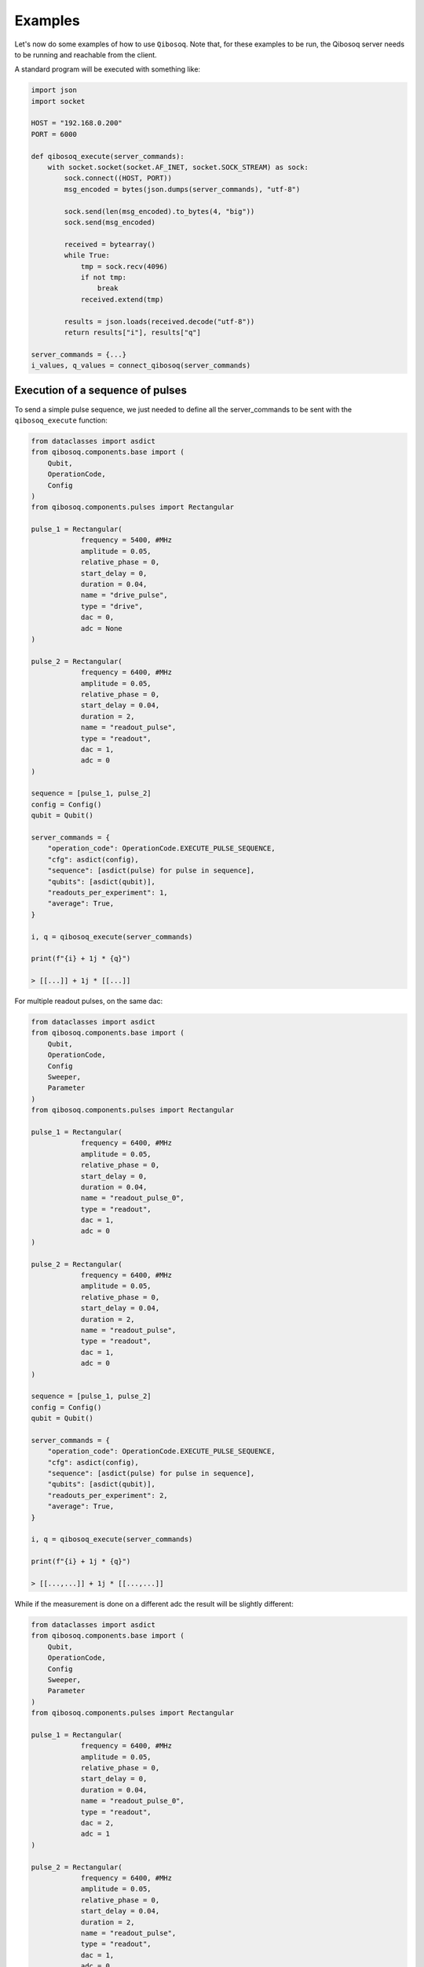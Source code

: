 Examples
========

Let's now do some examples of how to use ``Qibosoq``.
Note that, for these examples to be run, the Qibosoq server needs to be running and reachable from the client.

A standard program will be executed with something like:

.. code-block:: python

    import json
    import socket

    HOST = "192.168.0.200"
    PORT = 6000

    def qibosoq_execute(server_commands):
        with socket.socket(socket.AF_INET, socket.SOCK_STREAM) as sock:
            sock.connect((HOST, PORT))
            msg_encoded = bytes(json.dumps(server_commands), "utf-8")

            sock.send(len(msg_encoded).to_bytes(4, "big"))
            sock.send(msg_encoded)

            received = bytearray()
            while True:
                tmp = sock.recv(4096)
                if not tmp:
                    break
                received.extend(tmp)

            results = json.loads(received.decode("utf-8"))
            return results["i"], results["q"]

    server_commands = {...}
    i_values, q_values = connect_qibosoq(server_commands)

Execution of a sequence of pulses
"""""""""""""""""""""""""""""""""

To send a simple pulse sequence, we just needed to define all the server_commands to be sent with the ``qibosoq_execute`` function:

.. code-block:: python

    from dataclasses import asdict
    from qibosoq.components.base import (
        Qubit,
        OperationCode,
        Config
    )
    from qibosoq.components.pulses import Rectangular

    pulse_1 = Rectangular(
                frequency = 5400, #MHz
                amplitude = 0.05,
                relative_phase = 0,
                start_delay = 0,
                duration = 0.04,
                name = "drive_pulse",
                type = "drive",
                dac = 0,
                adc = None
    )

    pulse_2 = Rectangular(
                frequency = 6400, #MHz
                amplitude = 0.05,
                relative_phase = 0,
                start_delay = 0.04,
                duration = 2,
                name = "readout_pulse",
                type = "readout",
                dac = 1,
                adc = 0
    )

    sequence = [pulse_1, pulse_2]
    config = Config()
    qubit = Qubit()

    server_commands = {
        "operation_code": OperationCode.EXECUTE_PULSE_SEQUENCE,
        "cfg": asdict(config),
        "sequence": [asdict(pulse) for pulse in sequence],
        "qubits": [asdict(qubit)],
        "readouts_per_experiment": 1,
        "average": True,
    }

    i, q = qibosoq_execute(server_commands)

    print(f"{i} + 1j * {q}")

    > [[...]] + 1j * [[...]]

For multiple readout pulses, on the same dac:

.. code-block:: python

    from dataclasses import asdict
    from qibosoq.components.base import (
        Qubit,
        OperationCode,
        Config
        Sweeper,
        Parameter
    )
    from qibosoq.components.pulses import Rectangular

    pulse_1 = Rectangular(
                frequency = 6400, #MHz
                amplitude = 0.05,
                relative_phase = 0,
                start_delay = 0,
                duration = 0.04,
                name = "readout_pulse_0",
                type = "readout",
                dac = 1,
                adc = 0
    )

    pulse_2 = Rectangular(
                frequency = 6400, #MHz
                amplitude = 0.05,
                relative_phase = 0,
                start_delay = 0.04,
                duration = 2,
                name = "readout_pulse",
                type = "readout",
                dac = 1,
                adc = 0
    )

    sequence = [pulse_1, pulse_2]
    config = Config()
    qubit = Qubit()

    server_commands = {
        "operation_code": OperationCode.EXECUTE_PULSE_SEQUENCE,
        "cfg": asdict(config),
        "sequence": [asdict(pulse) for pulse in sequence],
        "qubits": [asdict(qubit)],
        "readouts_per_experiment": 2,
        "average": True,
    }

    i, q = qibosoq_execute(server_commands)

    print(f"{i} + 1j * {q}")

    > [[...,...]] + 1j * [[...,...]]

While if the measurement is done on a different adc the result will be slightly different:

.. code-block:: python

    from dataclasses import asdict
    from qibosoq.components.base import (
        Qubit,
        OperationCode,
        Config
        Sweeper,
        Parameter
    )
    from qibosoq.components.pulses import Rectangular

    pulse_1 = Rectangular(
                frequency = 6400, #MHz
                amplitude = 0.05,
                relative_phase = 0,
                start_delay = 0,
                duration = 0.04,
                name = "readout_pulse_0",
                type = "readout",
                dac = 2,
                adc = 1
    )

    pulse_2 = Rectangular(
                frequency = 6400, #MHz
                amplitude = 0.05,
                relative_phase = 0,
                start_delay = 0.04,
                duration = 2,
                name = "readout_pulse",
                type = "readout",
                dac = 1,
                adc = 0
    )

    sequence = [pulse_1, pulse_2]
    config = Config()
    qubit = Qubit()

    server_commands = {
        "operation_code": OperationCode.EXECUTE_PULSE_SEQUENCE,
        "cfg": asdict(config),
        "sequence": [asdict(pulse) for pulse in sequence],
        "qubits": [asdict(qubit)],
        "readouts_per_experiment": 2,
        "average": True,
    }

    i, q = qibosoq_execute(server_commands)

    print(f"{i} + 1j * {q}")

    > [[...],[...]] + 1j * [[...],[...]]

Execution of a sweeper experiment
"""""""""""""""""""""""""""""""""

A sweeper is a fast scan on a pulse parameter, executed on the FPGA logic to maximize the speed.

.. code-block:: python

    from dataclasses import asdict
    from qibosoq.components.base import (
        Qubit,
        OperationCode,
        Config
        Sweeper,
        Parameter
    )
    from qibosoq.components.pulses import Rectangular

    pulse_1 = Rectangular(
                frequency = 5400, #MHz
                amplitude = 0.05,
                relative_phase = 0,
                start_delay = 0,
                duration = 0.04,
                name = "drive_pulse",
                type = "drive",
                dac = 0,
                adc = None
    )

    pulse_2 = Rectangular(
                frequency = 6400, #MHz
                amplitude = 0.05,
                relative_phase = 0,
                start_delay = 0.04,
                duration = 2,
                name = "readout_pulse",
                type = "readout",
                dac = 1,
                adc = 0
    )

    sequence = [pulse_1, pulse_2]
    config = Config()
    qubit = Qubit()

    sweeper = Sweeper(
                parameters = [Parameter.AMPLITUDE],
                indexes = [0],
                starts = [0],
                stops = [1],
                expts = 100
    )

    server_commands = {
        "operation_code": OperationCode.EXECUTE_SWEEP,
        "cfg": asdict(config),
        "sequence": [asdict(pulse) for pulse in sequence],
        "qubits": [asdict(qubit)],
        "sweepers": [asdict(sweeper)],
        "readouts_per_experiment": 1,
        "average": True,
    }

    i, q = qibosoq_execute(server_commands)

    print(f"{i} + 1j * {q}")

    > [[...,...,...,...]] + 1j * [[...,...,...,...]]


Example of a qubit spectroscopy
"""""""""""""""""""""""""""""""

As a real example, let's perform a qubit spectroscopy experiment.

We first import all the needed ``qibosoq`` components and ``matplotlib`` for plotting:

.. code-block:: python

    from dataclasses import asdict
    import numpy as np
    import matplotlib.pyplot as plt

    from qibosoq.components.base import (
        Qubit,
        OperationCode,
        Config
        Sweeper,
        Parameter
    )
    from qibosoq.components.pulses import Rectangular

In a qubit spectroscopy experiment we send two pulses: the first drives a qubit but has a variable frequency (we will use a sweeper) and the second is a fix readout pulse.

.. code-block:: python

    pulse_1 = Rectangular(
                frequency = 5400, #MHz
                amplitude = 0.05,
                relative_phase = 0,
                start_delay = 0,
                duration = 0.04,
                name = "drive_pulse",
                type = "drive",
                dac = 0,
                adc = None
    )

    pulse_2 = Rectangular(
                frequency = 6400, #MHz
                amplitude = 0.05,
                relative_phase = 0,
                start_delay = 0.04,
                duration = 2,
                name = "readout_pulse",
                type = "readout",
                dac = 1,
                adc = 0
    )

    sequence = [pulse_1, pulse_2]

Next, we can define the sweeper:

.. code-block:: python

    sweeper = Sweeper(
                parameters = [Parameter.FREQUENCY],
                indexes = [0],
                starts = [4154],
                stops = [4185],
                expts = 150
    )

Now we can define the :class:`qibosoq.components.base.Config` object and our :class:`qibosoq.components.base.Qubit` object:

.. code-block:: python

    config = Config(
        repetition_duration = 10,
        reps = 2000
    )
    qubit = Qubit(
        bias = 0.1,
        dac = 3
    )

And we can execute and plot the results:

.. code-block:: python

    server_commands = {
        "operation_code": OperationCode.EXECUTE_PULSE_SEQUENCE,
        "cfg": asdict(config),
        "sequence": [asdict(pulse) for pulse in sequence],
        "qubits": [asdict(qubit)],
        "readouts_per_experiment": 1,
        "average": True,
    }

    i, q = qibosoq_execute(server_commands)

    frequency = np.linespace(sweeper.starts[0], sweeper.stops[0], expts)
    results = np.array(i[0][0]) + 1j * np.array(q[0][0]))
    plt.plot(frequency, np.abs(results))

.. image:: qubit_spectroscopy.png
